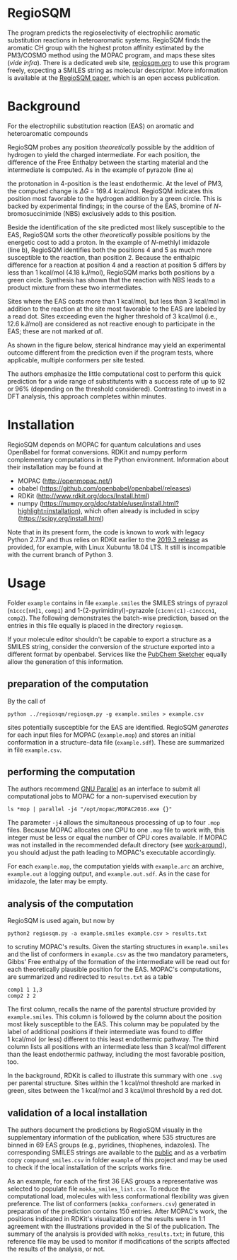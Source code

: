 # last edit:  2020-07-12 (YYYY-MM-DD)
#+OPTIONS: toc:nil

#+LATEX_CLASS:  koma-article
#+LATEX_HEADER: \usepackage{libertine, graphicx, microtype}
#+LATEX_HEADER: \usepackage[scaled=0.75]{beramono}
#+LATEX_HEADER: \usepackage[libertine]{newtxmath}
#+LATEX_HEADER: \usepackage[USenglish]{babel}


* RegioSQM

The program predicts the regioselectivity of electrophilic aromatic
substitution reactions in heteroaromatic systems. RegioSQM finds the
aromatic CH group with the highest proton affinity estimated by the
PM3/COSMO method using the MOPAC program, and maps these sites (/vide
infra/).  There is a dedicated web site, [[http://regiosqm.org][regiosqm.org]] to use this
program freely, expecting a SMILES string as molecular descriptor.
More information is available at the [[https://doi.org/10.1039/C7SC04156J][RegioSQM paper]], which is an open
access publication.

* Background

For the electrophilic substitution reaction (EAS) on aromatic and
heteroaromatic compounds

#+ATTR_LATEX:  :width 6cm
[[./doc_support/scheme_1_050.png]]

RegioSQM probes any position /theoretically/ possible by the addition
of hydrogen to yield the charged intermediate.  For each position, the
difference of the Free Enthalpy between the starting material and the
intermediate is computed.  As in the example of pyrazole (line a)

#+ATTR_LATEX:  :width 6cm
[[./doc_support/figure_1_050.png]]

the protonation in 4-position is the least endothermic.  At the level
of PM3, the computed change is $\Delta{}G$ = 169.4 kcal/mol.  RegioSQM
indicates this position most favorable to the hydrogen addition by a
green circle.  This is backed by experimental findings; in the course
of the EAS, bromine of /N/-bromosuccinimide (NBS) exclusively adds to
this position.

Beside the identification of the site predicted most likely
susceptible to the EAS, RegioSQM sorts the other /theoretically/
possible positions by the energetic cost to add a proton.  In the
example of /N/-methlyl imidazole (line b), RegioSQM identifies both
the positions 4 and 5 as much more susceptible to the reaction, than
position 2.  Because the enthalpic difference for a reaction at
position 4 and a reaction at position 5 differs by less than
1 kcal/mol (4.18 kJ/mol), RegioSQM marks both positions by a green
circle.  Synthesis has shown that the reaction with NBS leads to a
product mixture from these two intermediates.

Sites where the EAS costs more than 1 kcal/mol, but less than
3 kcal/mol in addition to the reaction at the site most favorable to
the EAS are labeled by a read dot.  Sites exceeding even the higher
threshold of 3 kcal/mol (i.e., 12.6 kJ/mol) are considered as not
reactive enough to participate in the EAS; these are not marked /at
all/.

As shown in the figure below, sterical hindrance may yield an
experimental outcome different from the prediction even if the program
tests, where applicable, multiple conformers per site tested.

#+ATTR_LATEX:  :width 6cm
[[./doc_support/figure_4_050.png]]

The authors emphasize the little computational cost to perform this
quick prediction for a wide range of substitutents with a success rate
of up to 92 or 96% (depending on the threshold considered).
Contrasting to invest in a DFT analysis, this approach completes
within minutes.

#+ATTR_LATEX:  :width 12cm
[[./doc_support/figure_3_050.png]]

* Installation

RegioSQM depends on MOPAC for quantum calculations and uses OpenBabel
for format conversions.  RDKit and numpy perform complementary
computations in the Python environment.  Information about their
installation may be found at

+ MOPAC (http://openmopac.net/)
+ obabel (https://github.com/openbabel/openbabel/releases)
+ RDKit (http://www.rdkit.org/docs/Install.html)
+ numpy
  (https://numpy.org/doc/stable/user/install.html?highlight=installation),
  which often already is included in scipy
  (https://scipy.org/install.html)

Note that in its present form, the code is known to work with legacy
Python 2.7.17 and thus relies on RDKit earlier to the [[http://www.rdkit.org/docs/GettingStartedInPython.html][2019.3 release]]
as provided, for example, with Linux Xubuntu 18.04 LTS.  It still is
incompatible with the current branch of Python 3.

* Usage

Folder =example= contains in file =example.smiles= the SMILES strings
of pyrazol (=n1ccc[nH]1=, =comp1=) and 1-(2-pyrimidinyl)-pyrazole
(=c1cnn(c1)-c1ncccn1=, =comp2=).  The following demonstrates the
batch-wise prediction, based on the entries in this file equally is
placed in the directory =regiosqm=.

If your molecule editor shouldn't be capable to export a structure as
a SMILES string, consider the conversion of the structure exported
into a different format by openbabel.  Services like the [[https://pubchem.ncbi.nlm.nih.gov/edit3/index.html][PubChem
Sketcher]] equally allow the generation of this information.

** preparation of the computation
   
   By the call of
   #+BEGIN_SRC shell
     python ../regiosqm/regiosqm.py -g example.smiles > example.csv
   #+END_SRC
   sites potentially susceptible for the EAS are identified.  RegioSQM
   /generates/ for each input files for MOPAC (=example.mop=) and
   stores an initial conformation in a structure-data file
   (=example.sdf=).  These are summarized in file =example.csv=.


** performing the computation
   
   The authors recommend [[https://www.gnu.org/software/parallel/][GNU Parallel]] as an interface to submit all
   computational jobs to MOPAC for a non-supervised execution by
   #+BEGIN_SRC shell
     ls *mop | parallel -j4 "/opt/mopac/MOPAC2016.exe {}"
   #+END_SRC
   The parameter =-j4= allows the simultaneous processing of up to
   four =.mop= files.  Because MOPAC allocates one CPU to one =.mop=
   file to work with, this integer must be less or equal the number of
   CPU cores available.  If MOPAC was not installed in the recommended
   default directory (see [[http://openmopac.net/Manual/trouble_shooting.html#default%20location][work-around]]), you should adjust the path
   leading to MOPAC's executable accordingly.

   For each =example.mop=, the computation yields with =example.arc=
   an archive, =example.out= a logging output, and =example.out.sdf=.
   As in the case for imidazole, the later may be empty.

** analysis of the computation

   RegioSQM is used again, but now by
   #+BEGIN_SRC shell
     python2 regiosqm.py -a example.smiles example.csv > results.txt
   #+END_SRC
   to scrutiny MOPAC's results.  Given the starting structures in
   =example.smiles= and the list of conformers in =example.csv= as the
   two mandatory parameters, Gibbs' Free enthalpy of the formation of
   the intermediate will be read out for each theoretically plausible
   position for the EAS.  MOPAC's computations, are summarized and
   redirected to =results.txt= as a table
   #+BEGIN_SRC shell
     comp1 1 1,3
     comp2 2 2
   #+END_SRC
   The first column, recalls the name of the parental structure
   provided by =example.smiles=.  This column is followed by the
   column about the position most likely susceptible to the EAS.  This
   column may be populated by the label of additional positions if
   their intermediate was found to differ 1 kcal/mol (or less)
   different to this least endothermic pathway.  The third column
   lists all positions with an intermediate less than 3 kcal/mol
   different than the least endothermic pathway, including the most
   favorable position, too.

   In the background, RDKit is called to illustrate this summary with
   one =.svg= per parental structure.  Sites within the 1 kcal/mol
   threshold are marked in green, sites between the 1 kcal/mol and
   3 kcal/mol threshold by a red dot.

** validation of a local installation

   The authors document the predictions by RegioSQM visually in the
   supplementary information of the publication, where 535 structures
   are binned in 69 EAS groups (e.g., pyridines, thiophenes,
   indazoles).  The corresponding SMILES strings are available to the
   [[https://github.com/jensengroup/RegioSQM][public]] and as a verbatim copy =compound_smiles.csv= in folder
   =example= of this project and may be used to check if the local
   installation of the scripts works fine.

   As an example, for each of the first 36 EAS groups a representative
   was selected to populate file =mokka_smiles_list.csv=.  To reduce
   the computational load, molecules with less conformational
   flexibility was given preference.  The list of conformers
   (=mokka_conformers.csv=) generated in preparation of the prediction
   contains 150 entries.  After MOPAC's work, the positions indicated
   in RDKit's visualizations of the results were in 1:1 agreement with
   the illustrations provided in the SI of the publication.  The
   summary of the analysis is provided with =mokka_results.txt=; in
   future, this reference file may be used to monitor if modifications
   of the scripts affected the results of the analysis, or not.

